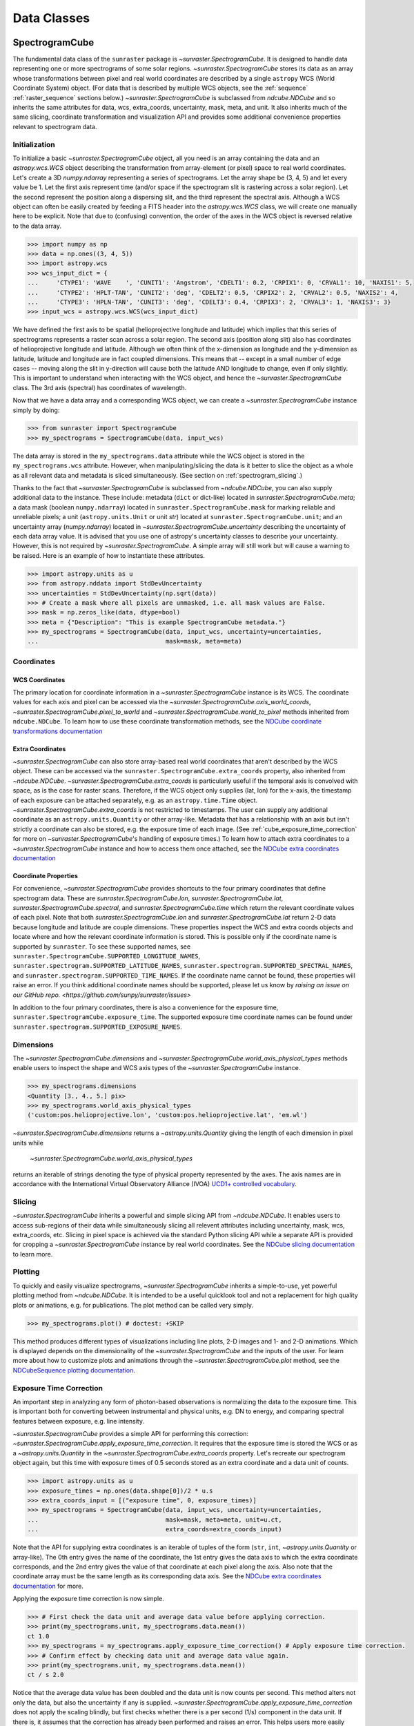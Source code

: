 .. _data_classes:

============
Data Classes
============

.. _spectrogramcube:

SpectrogramCube
---------------

The fundamental data class of the ``sunraster`` package is `~sunraster.SpectrogramCube`.
It is designed to handle data representing one or more spectrograms of some solar regions.
`~sunraster.SpectrogramCube` stores its data as an array whose
transformations between pixel and real world coordinates are described by
a single ``astropy`` WCS (World Coordinate System) object.
(For data that is described by multiple WCS objects, see the
:ref:`sequence` :ref:`raster_sequence` sections below.)
`~sunraster.SpectrogramCube` is subclassed from `ndcube.NDCube` and so inherits the
same attributes for data, wcs, extra_coords, uncertainty, mask, meta, and unit.
It also inherits much of the same slicing, coordinate transformation and
visualization API and provides some additional convenience properties relevant to
spectrogram data.

Initialization
^^^^^^^^^^^^^^
To initialize a basic `~sunraster.SpectrogramCube` object, all you need is an
array containing the data and an `astropy.wcs.WCS` object
describing the transformation from array-element (or pixel) space to real
world coordinates.
Let's create a 3D `numpy.ndarray` representing a series of spectrograms.
Let the array shape be (3, 4, 5) and let every value be 1.
Let the first axis represent time (and/or space if the spectrogram slit
is rastering across a solar region).
Let the second represent the position along a dispersing slit,
and the third represent the spectral axis.
Although a WCS object can often be easily created by feeding a FITS header into
the `astropy.wcs.WCS` class, we will create one manually here to be explicit.
Note that due to (confusing) convention, the order of the axes in the
WCS object is reversed relative to the data array.

.. code-block:: python

  >>> import numpy as np
  >>> data = np.ones((3, 4, 5))
  >>> import astropy.wcs
  >>> wcs_input_dict = {
  ...     'CTYPE1': 'WAVE    ', 'CUNIT1': 'Angstrom', 'CDELT1': 0.2, 'CRPIX1': 0, 'CRVAL1': 10, 'NAXIS1': 5,
  ...     'CTYPE2': 'HPLT-TAN', 'CUNIT2': 'deg', 'CDELT2': 0.5, 'CRPIX2': 2, 'CRVAL2': 0.5, 'NAXIS2': 4,
  ...     'CTYPE3': 'HPLN-TAN', 'CUNIT3': 'deg', 'CDELT3': 0.4, 'CRPIX3': 2, 'CRVAL3': 1, 'NAXIS3': 3}
  >>> input_wcs = astropy.wcs.WCS(wcs_input_dict)

We have defined the first axis to be spatial (helioprojective longitude and latitude)
which implies that this series of spectrograms represents a raster scan across a
solar region. The second axis (position along slit) also has coordinates of
helioprojective longitude and latitude.
Although we often think of the x-dimension as longitude and the
y-dimension as latitude, latitude and longitude are in fact coupled dimensions.
This means that -- except in a small number of edge cases -- moving along the slit
in y-direction will cause both the latitude AND longitude to change, even if
only slightly. This is important to understand when interacting
with the WCS object, and hence the `~sunraster.SpectrogramCube` class.
The 3rd axis (spectral) has coordinates of wavelength.

Now that we have a data array and a corresponding WCS object, we can
create a `~sunraster.SpectrogramCube` instance simply by doing:

.. code-block:: python

  >>> from sunraster import SpectrogramCube
  >>> my_spectrograms = SpectrogramCube(data, input_wcs)

The data array is stored in the ``my_spectrograms.data`` attribute while the
WCS object is stored in the ``my_spectrograms.wcs`` attribute.  However, when
manipulating/slicing the data is it better to slice the object as a
whole as all relevant data and metadata is sliced simultaneously.
(See section on :ref:`spectrogram_slicing`.)

Thanks to the fact that `~sunraster.SpectrogramCube` is subclassed from
`~ndcube.NDCube`, you can also supply additional data to the instance.
These include: metadata (``dict`` or dict-like) located in `sunraster.SpectrogramCube.meta`;
a data mask (boolean ``numpy.ndarray``) located in ``sunraster.SpectrogramCube.mask``
for marking reliable and unreliable pixels;
a unit (``astropy.units.Unit`` or unit `str`) located at ``sunraster.SpectrogramCube.unit``;
and an uncertainty array (`numpy.ndarray`) located in `~sunraster.SpectrogramCube.uncertainty`
describing the uncertainty of each data array value. It is advised that you use
one of astropy's uncertainty classes to describe your uncertainty.
However, this is not required by `~sunraster.SpectrogramCube`.
A simple array will still work but will cause a warning to be raised.
Here is an example of how to instantiate these attributes.

.. code-block:: python

  >>> import astropy.units as u
  >>> from astropy.nddata import StdDevUncertainty
  >>> uncertainties = StdDevUncertainty(np.sqrt(data))
  >>> # Create a mask where all pixels are unmasked, i.e. all mask values are False.
  >>> mask = np.zeros_like(data, dtype=bool)
  >>> meta = {"Description": "This is example SpectrogramCube metadata."}
  >>> my_spectrograms = SpectrogramCube(data, input_wcs, uncertainty=uncertainties,
  ...                                   mask=mask, meta=meta)

Coordinates
^^^^^^^^^^^

WCS Coordinates
***************

The primary location for coordinate information in a `~sunraster.SpectrogramCube`
instance is its WCS.
The coordinate values for each axis and pixel can be accessed via the
`~sunraster.SpectrogramCube.axis_world_coords`, `~sunraster.SpectrogramCube.pixel_to_world` and
`~sunraster.SpectrogramCube.world_to_pixel` methods inherited from ``ndcube.NDCube``.
To learn how to use these coordinate transformation methods, see the
`NDCube coordinate transformations documentation
<https://docs.sunpy.org/projects/ndcube/en/stable/ndcube.html#coordinate-transformations>`_

Extra Coordinates
*****************

`~sunraster.SpectrogramCube` can also store array-based real world coordinates
that aren't described by the WCS object.
These can be accessed via the ``sunraster.SpectrogramCube.extra_coords`` property,
also inherited from `~ndcube.NDCube`.
`~sunraster.SpectrogramCube.extra_coords` is particularly useful if
the temporal axis is convolved with space, as is the case for raster scans.
Therefore, if the WCS object only supplies (lat, lon) for the x-axis, the
timestamp of each exposure can be attached separately, e.g. as an
``astropy.time.Time`` object. `~sunraster.SpectrogramCube.extra_coords`
is not restricted to timestamps. The user can supply any additional coordinate
as an ``astropy.units.Quantity`` or other array-like.
Metadata that has a relationship with an axis but isn't strictly a coordinate
can also be stored, e.g. the exposure time of each image.
(See :ref:`cube_exposure_time_correction` for more on `~sunraster.SpectrogramCube`'s
handling of exposure times.)
To learn how to attach extra coordinates to a `~sunraster.SpectrogramCube` instance
and how to access them once attached, see the
`NDCube extra coordinates documentation
<https://docs.sunpy.org/projects/ndcube/en/stable/ndcube.html#extra-coordinates>`_

Coordinate Properties
*********************

For convenience, `~sunraster.SpectrogramCube` provides shortcuts to the
four primary coordinates that define spectrogram data.
These are `sunraster.SpectrogramCube.lon`, `sunraster.SpectrogramCube.lat`,
`sunraster.SpectrogramCube.spectral`, and `sunraster.SpectrogramCube.time`
which return the relevant coordinate values of each pixel.
Note that both `sunraster.SpectrogramCube.lon` and `sunraster.SpectrogramCube.lat`
return 2-D data because longitude and latitude are couple dimensions.
These properties inspect the WCS and extra coords objects and locate where and
how the relevant coordinate information is stored.
This is possible only if the coordinate name is supported by ``sunraster``.
To see these supported names, see
``sunraster.SpectrogramCube.SUPPORTED_LONGITUDE_NAMES``,
``sunraster.spectrogram.SUPPORTED_LATITUDE_NAMES``,
``sunraster.spectrogram.SUPPORTED_SPECTRAL_NAMES``, and
``sunraster.spectrogram.SUPPORTED_TIME_NAMES``.
If the coordinate name cannot be found, these properties will raise an error.
If you think additional coordinate names should be supported,
please let us know by `raising an issue on our GitHub repo. <https://github.com/sunpy/sunraster/issues>`

In addition to the four primary coordinates, there is also a convenience
for the exposure time, ``sunraster.SpectrogramCube.exposure_time``.
The supported exposure time coordinate names can be found under
``sunraster.spectrogram.SUPPORTED_EXPOSURE_NAMES``.

Dimensions
^^^^^^^^^^

The `~sunraster.SpectrogramCube.dimensions` and
`~sunraster.SpectrogramCube.world_axis_physical_types` methods
enable users to inspect the shape and WCS axis types of the
`~sunraster.SpectrogramCube` instance.

.. code-block:: python

  >>> my_spectrograms.dimensions
  <Quantity [3., 4., 5.] pix>
  >>> my_spectrograms.world_axis_physical_types
  ('custom:pos.helioprojective.lon', 'custom:pos.helioprojective.lat', 'em.wl')

`~sunraster.SpectrogramCube.dimensions` returns a `~astropy.units.Quantity`
giving the length of each dimension in pixel units while
 `~sunraster.SpectrogramCube.world_axis_physical_types`
returns an iterable of strings denoting the type of physical property
represented by the axes.  The axis names are in accordance with the
International Virtual Observatory Alliance (IVOA)
`UCD1+ controlled vocabulary <http://www.ivoa.net/documents/REC/UCD/UCDlist-20070402.html>`_.

.. _spectrogram_slicing:

Slicing
^^^^^^^

`~sunraster.SpectrogramCube` inherits a powerful and simple slicing API from `~ndcube.NDCube`.
It enables users to access sub-regions of their data while simultaneously
slicing all relevent attributes including uncertainty, mask, wcs, extra_coords, etc.
Slicing in pixel space is achieved via the standard Python slicing API while a
separate API is provided for cropping a `~sunraster.SpectrogramCube` instance by real
world coordinates.
See the
`NDCube slicing documentation <https://docs.sunpy.org/projects/ndcube/en/stable/ndcube.html#slicing>`_
to learn more.

.. _spectrogram_plotting:

Plotting
^^^^^^^^

To quickly and easily visualize spectrograms,
`~sunraster.SpectrogramCube` inherits a simple-to-use,
yet powerful plotting method from `~ndcube.NDCube`.
It is intended to be a useful quicklook tool and not a
replacement for high quality plots or animations, e.g. for
publications.  The plot method can be called very simply.

.. code-block:: python

  >>> my_spectrograms.plot() # doctest: +SKIP

This method produces different types of visualizations including line plots,
2-D images and 1- and 2-D animations.
Which is displayed depends on the dimensionality of the `~sunraster.SpectrogramCube`
and the inputs of the user.
For learn more about how to customize plots and animations through the
`~sunraster.SpectrogramCube.plot` method, see the
`NDCubeSequence plotting documentation <https://docs.sunpy.org/projects/ndcube/en/stable/ndcubesequence.html#plotting>`_.

.. _cube_exposure_time_correction:

Exposure Time Correction
^^^^^^^^^^^^^^^^^^^^^^^^

An important step in analyzing any form of photon-based observations is normalizing
the data to the exposure time.
This is important both for converting between instrumental and physical units,
e.g. DN to energy, and comparing spectral features between exposure, e.g. line intensity.

`~sunraster.SpectrogramCube` provides a simple API for performing this correction:
`~sunraster.SpectrogramCube.apply_exposure_time_correction`.
It requires that the exposure time is stored the WCS or as a `~astropy.units.Quantity`
in the `~sunraster.SpectrogramCube.extra_coords` property.
Let's recreate our spectrogram object again, but this time with exposure times of
0.5 seconds stored as an extra coordinate and a data unit of counts.

.. code-block:: python

  >>> import astropy.units as u
  >>> exposure_times = np.ones(data.shape[0])/2 * u.s
  >>> extra_coords_input = [("exposure time", 0, exposure_times)]
  >>> my_spectrograms = SpectrogramCube(data, input_wcs, uncertainty=uncertainties,
  ...                                   mask=mask, meta=meta, unit=u.ct,
  ...                                   extra_coords=extra_coords_input)

Note that the API for supplying extra coordinates is an iterable of
tuples of the form (``str``, ``int``, `~astropy.units.Quantity` or array-like).
The 0th entry gives the name of the coordinate, the 1st entry gives the data
axis to which the extra coordinate corresponds, and the 2nd entry
gives the value of that coordinate at each pixel along the axis.
Also note that the coordinate array must be the same length as its corresponding
data axis.
See the
`NDCube extra coordinates documentation <https://docs.sunpy.org/projects/ndcube/en/stable/ndcube.html#extra-coordinates>`_
for more.

Applying the exposure time correction is now simple.

.. code-block:: python

  >>> # First check the data unit and average data value before applying correction.
  >>> print(my_spectrograms.unit, my_spectrograms.data.mean())
  ct 1.0
  >>> my_spectrograms = my_spectrograms.apply_exposure_time_correction() # Apply exposure time correction.
  >>> # Confirm effect by checking data unit and average data value again.
  >>> print(my_spectrograms.unit, my_spectrograms.data.mean())
  ct / s 2.0

Notice that the average data value has been doubled and
the data unit is now counts per second.
This method alters not only the data, but also the uncertainty if any is supplied.
`~sunraster.SpectrogramCube.apply_exposure_time_correction`
does not apply the scaling blindly, but first checks whether there is
a per second (1/s) component in the data unit.
If there is, it assumes that the correction has already been performed
and raises an error.
This helps users more easily keep track of whether they have applied the correction.
However, if for some reason there is a per second component that
doesn't refer to the exposure time and the user still wants to apply the correction,
they can set the ``force`` kwarg to override the check.

.. code-block:: python

  >>> print(my_spectrograms.unit, my_spectrograms.data.mean())
  ct / s 2.0
  >>> my_spectrograms = my_spectrograms.apply_exposure_time_correction(force=True)
  >>> print(my_spectrograms.unit, my_spectrograms.data.mean())
  ct / s2 4.0

Should users like to undo the correction, they can set the ``undo`` kwarg.

.. code-block:: python

  >>> print(my_spectrograms.unit, my_spectrograms.data.mean())
  ct / s2 4.0
  >>> my_spectrograms = my_spectrograms.apply_exposure_time_correction(undo=True, force=True)
  >>> my_spectrograms = my_spectrograms.apply_exposure_time_correction(undo=True) # Undo correction twice.
  >>> print(my_spectrograms.unit, my_spectrograms.data.mean())
  ct 1.0

As before, `~sunraster.SpectrogramCube.apply_exposure_time_correction` only undoes the
correction if there is a time component in the unit.
And again as before, users can override this check by setting the ``force`` kwarg.

.. code-block:: python

  >>> print(my_spectrograms.unit, my_spectrograms.data.mean())
  ct 1.0
  >>> my_spectrograms = my_spectrograms.apply_exposure_time_correction(undo=True, force=True)
  >>> print(my_spectrograms.unit, my_spectrograms.data.mean())
  ct s 0.5

.. _sequence:

SpectrogramSequence
-------------------

In some cases, a series of spectrograms may not be describable by a
single set of WCS transformations.
However, it still may make sense to combine them in order along a dimension.
This is the purpose of the `~sunraster.SpectrogramSequence` class.
It stores a sequence of `~sunraster.SpectrogramCube` instances and provides
equivalent or analagous APIs so users can interact with the data as if it were
a single data cube.
`~sunraster.SpectrogramSequence` inherits from `~ndcube.NDCubeSequence` and
so inherits much of the same API.

Initialization
^^^^^^^^^^^^^^

To initialize a `~sunraster.SpectrogramSequence`, we first need spectrograms
stored in multiple `~sunraster.SpectrogramCube` instances.
Let's create some using what we learned in the :ref:`spectrogramcube` section and include
timestamps and exposure times as extra coordinates.

.. code-block:: python

  >>> from datetime import datetime, timedelta
  >>> import numpy as np
  >>> import astropy.wcs
  >>> import astropy.units as u
  >>> from astropy.nddata import StdDevUncertainty
  >>> from astropy.time import Time
  >>> from sunraster import SpectrogramCube

  >>> # Define primary data array and WCS object.
  >>> data = np.ones((3, 4, 5))
  >>> wcs_input_dict = {
  ...     'CTYPE1': 'WAVE    ', 'CUNIT1': 'Angstrom', 'CDELT1': 0.2, 'CRPIX1': 0, 'CRVAL1': 10, 'NAXIS1': 5,
  ...     'CTYPE2': 'HPLT-TAN', 'CUNIT2': 'deg', 'CDELT2': 0.5, 'CRPIX2': 2, 'CRVAL2': 0.5, 'NAXIS2': 4,
  ...     'CTYPE3': 'HPLN-TAN', 'CUNIT3': 'deg', 'CDELT3': 0.4, 'CRPIX3': 2, 'CRVAL3': 1, 'NAXIS3': 3}
  >>> input_wcs = astropy.wcs.WCS(wcs_input_dict)
  >>> # Define a mask with all pixel unmasked, i.e. mask values = False
  >>> mask = np.zeros(data.shape, dtype=bool)
  >>> # Define uncertaines for data, 2*data and data/2.
  >>> uncertainties = StdDevUncertainty(np.sqrt(data))
  >>> uncertainties2 = StdDevUncertainty(np.sqrt(data * 2))
  >>> uncertainties05 = StdDevUncertainty(np.sqrt(data * 0.5))

  >>> # Define exposure times.
  >>> exposure_times = np.ones(data.shape[0])/2 * u.s
  >>> axis_length = int(data.shape[0])

  >>> # Create 1st cube of spectrograms.
  >>> timestamps0 = Time([datetime(2000, 1, 1) + timedelta(minutes=i)
  ...                     for i in range(axis_length)], format='datetime', scale='utc')
  >>> extra_coords_input0 = [("time", 0, timestamps0), ("exposure time", 0, exposure_times)]
  >>> spectrograms0 = SpectrogramCube(data, input_wcs, uncertainty=uncertainties, mask=mask,
  ...                                 meta=meta, unit=u.ct, extra_coords=extra_coords_input0)

  >>> # Create 2nd cube of spectrograms.
  >>> timestamps1 = Time([timestamps0[-1].to_datetime() + timedelta(minutes=i)
  ...                     for i in range(1, axis_length+1)], format='datetime', scale='utc')
  >>> extra_coords_input1 = [("time", 0, timestamps1), ("exposure time", 0, exposure_times)]
  >>> spectrograms1 = SpectrogramCube(data*2, input_wcs, uncertainty=uncertainties2, mask=mask,
  ...                                 meta=meta, unit=u.ct, extra_coords=extra_coords_input1)

  >>> # Create 3rd cube of spectrograms.
  >>> timestamps2 = Time([timestamps1[-1].to_datetime() + timedelta(minutes=i)
  ...                     for i in range(1, axis_length+1)], format='datetime', scale='utc')
  >>> extra_coords_input2 = [("time", 0, timestamps2), ("exposure time", 0, exposure_times)]
  >>> spectrograms2 = SpectrogramCube(data*0.5, input_wcs, uncertainty=uncertainties05, mask=mask,
  ...                                 meta=meta, unit=u.ct, extra_coords=extra_coords_input2)

If we choose, we can define some sequence-level metadata in addition to any
metadata attached to the individual raster scans:

.. code-block:: python

  >>> seq_meta = {"description": "This is a SpectrogramSequence."}

To create a `~sunraster.SpectrogramSequence`, simply supply the class with a
list of `~sunraster.SpectrogramCube` instances.

.. code-block:: python

  >>> from sunraster import SpectrogramSequence
  >>> my_sequence = SpectrogramSequence([spectrograms0, spectrograms1, spectrograms2],
  ...                                   meta=seq_meta)

Dimensions
^^^^^^^^^^

In order to inspect the dimensionlity of our sequence and the physical properties
to which the axes correspond, we can use the
`~sunraster.SpectrogramSequence.dimensions` and
`~sunraster.SpectrogramSequence.world_axis_physical_types` properties.

.. code-block:: python

  >>> my_sequence.dimensions
  (<Quantity 3. pix>, <Quantity 3. pix>, <Quantity 4. pix>, <Quantity 5. pix>)
  >>> my_sequence.world_axis_physical_types
  ('meta.obs.sequence', 'custom:pos.helioprojective.lon', 'custom:pos.helioprojective.lat', 'em.wl')

Note that this is the same API as `~sunraster.SpectrogramCube` except that
`sunraster.SpectrogramSequence.dimensions` returns an iterable of
`~astropy.units.Quantity` objects, one for each axis.
This is because of its inheritance from  `~ndcube.NDCubeSequence`
rather than `~ndcube.NDCube`.
Also note that there are now four dimensions, as the sequence is treated
as though it were an additional data axis.
This can be very helpful of you have a series of 2D spectrograms and
want to use the sequence axis to represent time.
`sunraster.SpectrogramSequence.world_axis_physical_types`
returns a tuple of the same `IVOA UCD1+ controlled words
<http://www.ivoa.net/documents/REC/UCD/UCDlist-20070402.html>`
used by `sunraster.SpectrogramCube.world_axis_physical_types`.
The sequence axis is given the label ``'meta.obs.sequence'``.

.. _sequence_coords:

Coordinates
^^^^^^^^^^^

Coordinate Properties
*********************

Just like `~sunraster.SpectrogramCube`, `~sunraster.SpectrogramSequence`
provides convenience properties to retrieve the real world coordinate values
for each pixel along each axis, namely
`sunraster.SpectrogramSequence.lon`, `sunraster.SpectrogramSequence.lat`,
`sunraster.SpectrogramSequence.spectral`, `sunraster.SpectrogramSequence.time` and
`sunraster.SpectrogramSequence.exposure_time`.
Since there is no guarantee that `~sunraster.SpectrogramCube`'s WCS transformations
are consistent between `~sunraster.SpectrogramCube` s, `sunraster.SpectrogramCube.lon`
and `sunraster.SpectrogramCube.lat` return 3-D `~astropy.units.Quantity` instances
and `sunraster.SpectrogramCube.spectral` returns a 2-D `~astropy.units.Quantity`
where the additional dimension represent the coordinates for different
`~sunraster.SpectrogramCube` instances.

.. _sequence_slicing:

Exposure Time Correction
^^^^^^^^^^^^^^^^^^^^^^^^

Analogous to `~sunraster.SpectrogramCube`, `~sunraster.SpectrogramSequence`
also provides a `~sunraster.SpectrogramSequence.apply_exposure_time_coorection`
method. This is simply a wrapper around the `~sunraster.SpectrogramCube` version
that saves users from apply or removing the exposure time correction to each
`~sunraster.SpectrogramCube` manually. To remind yourself how that method works,
see the `~sunraster.SpectrogramCube` :ref:`cube_exposure_time_correction` section.

Slicing
^^^^^^^

`~sunraster.SpectrogramSequence` provides an identical slicing API to
`~sunraster.SpectrogramCube`.
Although recall that a `~sunraster.SpectrogramSequence` has an additional dimension.
As with `~sunraster.SpectrogramCube`, the slicing API manipulates not only the
data, but also all relevant supporting metadata including
uncertainties, mask, WCS object, extra_coords, etc.

To slice a `~sunraster.SpectrogramSequence`, simply do:

.. code-block:: python

  >>> my_sequence_roi = my_sequence[1:3, 0:2, 1:3, 1:4]

We can check the effect of the slicing via the
`~sunraster.SpectrogramSequence.dimensions` property.

.. code-block:: python

  >>> print(my_sequence.dimensions)  # Check dimensionality before slicing.
  (<Quantity 3. pix>, <Quantity 3. pix>, <Quantity 4. pix>, <Quantity 5. pix>)
  >>> print(my_sequence_roi.dimensions) # See how slicing has changed dimensionality.
  (<Quantity 2. pix>, <Quantity 2. pix>, <Quantity 2. pix>, <Quantity 3. pix>)

Slicing can reduce the dimensionality of `~sunraster.SpectrogramSequence` instances.
For example, let's slice out the 2nd pixel along the slit.

.. code-block:: python

  >>> my_3d_sequence = my_sequence[:, :, 2]
  >>> print(my_3d_sequence.dimensions)
  (<Quantity 3. pix>, <Quantity 3. pix>, <Quantity 5. pix>)

Plotting
^^^^^^^^

To quickly and easily visualize slit spectrograph data,
`~sunraster.SpectrogramSequence` supplies a simple, yet powerful plotting API.
It is intended as a useful quicklook tool and not a replacement
for high quality plots or animations, e.g. for publications or presentations.

.. code-block:: python

  >>> my_sequence.plot() # doctest: +SKIP

As with `~sunraster.SpectrogramCube`, this method produces different types of
visualizations including line plots, 2-D images and 1- and 2-D animations.
Which is displayed depends on the dimensionality of the `~sunraster.SpectrogramSequence`
and the inputs of the user.
For learn more about how to customize plots and animations through the
`~sunraster.SpectrogramSequence.plot` method, see the
`NDCubeSequence plotting documentation <https://docs.sunpy.org/projects/ndcube/en/stable/ndcubesequence.html#plotting>`_.

.. _raster_sequence:

RasterSequence
--------------

Slit spectrographs are often used to produce rasters.
(In fact, it is from this data product that ``sunraster`` derives its name.)
A raster is produced by scanning the slit in discrete steps perpendicular
to its long axis, recording an exposure at each position.
Thus a spectral image over a region is built up over time despite the
slit spectrograph's necessarily narrow horizontal field of view.
Another motivation can be to perform fast repeat raster scans in order to improve
the chances of catching an event with the slit, e.g. a solar flare.
In a raster, the slit-step axis is convolved with time.
Depending on the type of analysis being performed,
users may want to think of their data as if it were in
raster mode/4D (``scan number``, ``slit step``, ``position along slit``, ``wavelength``)
or sit-and-stare mode/3D (``time``, ``position along slit``, ``spectral``).
In order to access the data in the way they want, scientists may often have two
copies, a 3D version and a 4D version.
However, this means scientists have to keep track of two data structures which is
memory intensive both for the scientist and the computer and increases the chances
mistakes in analysis.

Solving this problem is the purpose of the `~sunraster.RasterSequence` class.
It inherits from `~sunraster.SpectrogramSequence` but enables users to label
one of the axes as the slit-step axis.
This in turn facilitates a new set of APIs which allows users to interact with their data
in sit-and-stare (SnS) or rastering mode seemlessly and interchangeably
without having to reformat their data.

Initialization
^^^^^^^^^^^^^^

A `~sunraster.RasterSequence`, is instantiated just like a `~sunraster.SpectrogramCube`.
Let's first create some `~sunraster.SpectrogramCube` instances where each represents a
single raster scan.
As before, we will add the timestamps and exposure times as extra coordinates.

.. code-block:: python

  >>> import numpy as np
  >>> import astropy.wcs
  >>> import astropy.units as u
  >>> from astropy.nddata import StdDevUncertainty
  >>> from datetime import datetime, timedelta
  >>> from astropy.time import Time
  >>> from sunraster import SpectrogramCube

  >>> # Define primary data array and WCS object.
  >>> data = np.ones((3, 4, 5))
  >>> wcs_input_dict = {
  ...     'CTYPE1': 'WAVE    ', 'CUNIT1': 'Angstrom', 'CDELT1': 0.2, 'CRPIX1': 0, 'CRVAL1': 10, 'NAXIS1': 5,
  ...     'CTYPE2': 'HPLT-TAN', 'CUNIT2': 'deg', 'CDELT2': 0.5, 'CRPIX2': 2, 'CRVAL2': 0.5, 'NAXIS2': 4,
  ...     'CTYPE3': 'HPLN-TAN', 'CUNIT3': 'deg', 'CDELT3': 0.4, 'CRPIX3': 2, 'CRVAL3': 1, 'NAXIS3': 3}
  >>> input_wcs = astropy.wcs.WCS(wcs_input_dict)
  >>> # Define a mask with all pixel unmasked, i.e. mask values = False
  >>> mask = np.zeros(data.shape, dtype=bool)
  >>> # Define some RasterSequence metadata.
  >>> seq_meta = {"description": "This is a RasterSequence."}

  >>> # Define uncertaines for data, 2*data and data/2.
  >>> uncertainties = StdDevUncertainty(np.sqrt(data))
  >>> uncertainties2 = StdDevUncertainty(np.sqrt(data * 2))
  >>> uncertainties05 = StdDevUncertainty(np.sqrt(data * 0.5))

  >>> # Define exposure times.
  >>> exposure_times = np.ones(data.shape[0])/2 * u.s
  >>> axis_length = int(data.shape[0])

  >>> # Create 1st raster
  >>> timestamps0 = Time([datetime(2000, 1, 1) + timedelta(minutes=i)
  ...                     for i in range(axis_length)], format='datetime', scale='utc')
  >>> extra_coords_input0 = [("time", 0, timestamps0), ("exposure time", 0, exposure_times)]
  >>> raster0 = SpectrogramCube(data, input_wcs, uncertainty=uncertainties, mask=mask,
  ...                           meta=meta, unit=u.ct, extra_coords=extra_coords_input0)

  >>> # Create 2nd raster
  >>> timestamps1 = Time([timestamps0[-1].to_datetime() + timedelta(minutes=i)
  ...                     for i in range(1, axis_length+1)], format='datetime', scale='utc')
  >>> extra_coords_input1 = [("time", 0, timestamps1), ("exposure time", 0, exposure_times)]
  >>> raster1 = SpectrogramCube(data*2, input_wcs, uncertainty=uncertainties, mask=mask,
  ...                  meta=meta, unit=u.ct, extra_coords=extra_coords_input1)

  >>> # Create 3rd raster
  >>> timestamps2 = Time([timestamps1[-1].to_datetime() + timedelta(minutes=i)
  ...                     for i in range(1, axis_length+1)], format='datetime', scale='utc')
  >>> extra_coords_input2 = [("time", 0, timestamps2), ("exposure time", 0, exposure_times)]
  >>> raster2 = SpectrogramCube(data*0.5, input_wcs, uncertainty=uncertainties, mask=mask,
  ...                  meta=meta, unit=u.ct, extra_coords=extra_coords_input2)

The last thing we need to do before creating our `~sunraster.RasterSequence` is
to identity the slit-step of the `~sunraster.SpectrogramCube` s.
In the above ``raster`` instances both the 0th and 1st axes correspond to spatial dimensions.
Therefore let's define the 0th axes as the slit-step.
We will do this by setting the ``common_axis`` argument 0.

.. code-block:: python

  >>> from sunraster import RasterSequence
  >>> my_rasters = RasterSequence([raster0, raster1, raster2], common_axis=0, meta=seq_meta)

Dimensions
^^^^^^^^^^

`~sunraster.RasterSequence` provides a version of the
`~sunraster.SpectrogramSequence.world_axis_physical_axis_types` property for
both raster and SnS representations.

.. code-block:: python

  >>> my_rasters.raster_world_axis_physical_types
  ('meta.obs.sequence', 'custom:pos.helioprojective.lon', 'custom:pos.helioprojective.lat', 'em.wl')

  >>> my_rasters.SnS_world_axis_physical_types
  ('custom:pos.helioprojective.lon', 'custom:pos.helioprojective.lat', 'em.wl')

In the raster case, ``'meta.obs.sequence'`` represents the raster scan number axis.
For those familiar with `~ndcube.NDCubeSequence`, these are simply aliases for the
`~ndcube.NDCubeSequence.world_axis_physical_axis_types` and
`~ndcube.NDCubeSequence.cube_like_world_axis_physical_axis_types`, respectively.

The length of each axis can also be displayed in either the raster or SnS representation.

.. code-block:: python

  >>> my_rasters.raster_dimensions
  (<Quantity 3. pix>, <Quantity 3. pix>, <Quantity 4. pix>, <Quantity 5. pix>)

`~sunraster.RasterSequence.raster_dimensions` always represents the length of
the scan number axis in the 0th position.
We can therefore see that we have 3 raster scans in our `~sunraster.RasterSequence`.
This means that the slit-step axis is shifted by one.
Since we defined ``common_axis=0`` during instantiation, this means that the
length of the slit-step can be found in the 1st element.
From this we can see that we have 3 slit positions per raster scan.

To see the length of the axes as though the data is in sit-and-stare mode, simply do:

.. code-block:: python

  >>> my_rasters.SnS_dimensions
  <Quantity [9., 4., 5.] pix>

Note that scan number and slit-step axes have been combined into the 0th position.
From this we can see that we have 9 (3x3) spectrograms or times in our
`~sunraster.RasterSequence`.

Coordinates
^^^^^^^^^^^

Coordinate Properties
*********************

`~sunraster.RasterSequence` provides the same convenience
properties as `~sunraster.SpectrogramSequence` to retrieve the real world
coordinate values for each pixel along each axis.
`sunraster.RasterSequence.lon`, `sunraster.RasterSequence.lat`,
and `sunraster.RasterSequence.spectral` return their values in the raster
representation while `sunraster.RasterSequence.time` and
`sunraster.RasterSequence.exposure_time` return their values in the SnS
representation.

SnS Axis Extra Coordinates
**************************

As well as `~sunraster.RasterSequence.time` and
`~sunraster.RasterSequence.exposure_time`, some
`sunraster.SpectrogramCube.extra_coords` may contain other coordinates
that are aligned with the slit step axis.
The `sunraster.RasterSequence.SnS_axis_extra_coords` property enables users
to access these coordinates at the `~sunraster.RasterSequence` level in the
form of an abbreviated ``extra_coords`` dictionary.
Just like `~sunraster.RasterSequence.time` and `sunraster.RasterSequence.exposure_time`,
the coordinates are concatenated so they mimic the sit-and-stare-like dimensionality
returned in the 0th element of `sunraster.RasterSequence.SnS_dimensions`.
`sunraster.RasterSequence.SnS_axis_extra_coords` is equivalent to
`ndcube.NDCubeSequence.common_axis_extra_coords`.
To see examples of how to use this property, see the
`NDCubeSequence Common Axis Extra Coordinates documentation <https://docs.sunpy.org/projects/ndcube/en/stable/ndcubesequence.html#common-axis-extra-coordinates>`_.

Raster Axis Extra Coordinates
*****************************

Analgous to `~sunraster.RasterSequence.SnS_axis_extra_coords`, it is also
possible to access the extra coordinates that are not assigned to any
`~sunraster.SpectrogramCube` data axis via the
`~sunraster.RasterSequence.raster_axis_extra_coords` property.
Whereas `~sunraster.RasterSequence.SnS_axis_extra_coords` returns all the
extra coords with an ``'axis'`` value equal to the time/slit step axis,
`~sunraster.RasterSequence.scan_axis_extra_coords` returns all extra coords
with an ``'axis'`` value of ``None``.
Another way of thinking about an ``extra_coord`` with and axis value of ``None``,
is that these coordinates correspond to the raster scan number axis.
Hence the property’s name.

Slicing
^^^^^^^

`~sunraster.RasterSequence` not only enables users to inspect their data in
the raster and sit-and-stare representations.
It also enables them to slice the data in either representation as well.
This is done via the `~sunraster.RasterSequence.slice_as_raster` and
`~sunraster.RasterSequence.slice_as_SnS` properties.
As with `~sunraster.SpectrogramCube` and `~sunraster.SpectrogramSequence`,
these slicing properties ensure that not only the data is sliced,
but also all relevant supporting metadata including uncertainties, mask,
WCS object, extra_coords, etc.

To slice a `~sunraster.RasterSequence` using the raster representation, do:

.. code-block:: python

  >>> my_rasters_roi = my_rasters.slice_as_raster[1:3, 0:2, 1:3, 1:4]

We can see the result of slicing using the ``dimensions`` properties.

.. code-block:: python

  >>> print(my_rasters.raster_dimensions)  # Check dimensionality before slicing.
  (<Quantity 3. pix>, <Quantity 3. pix>, <Quantity 4. pix>, <Quantity 5. pix>)
  >>> print(my_rasters_roi.raster_dimensions) # See how slicing has changed dimensionality.
  (<Quantity 2. pix>, <Quantity 2. pix>, <Quantity 2. pix>, <Quantity 3. pix>)
  >>> my_rasters_roi.SnS_dimensions  # Dimensionality can still be represented in SnS form.
  <Quantity [4., 2., 3.] pix>

To slice in the sit-and-stare representation, do the following:

.. code-block:: python

  >>> my_rasters_roi = my_rasters.slice_as_SnS[1:7, 1:3, 1:4]

Let's check the effect of the slicing once again.

.. code-block:: python

  >>> print(my_rasters.SnS_dimensions)  # Check dimensionality before slicing.
  [9. 4. 5.] pix
  >>> print(my_rasters_roi.SnS_dimensions)  # See how slicing has changed dimensionality.
  [6. 2. 3.] pix
  >>> print(my_rasters_roi.raster_dimensions)  # Dimensionality can still be represented in raster form.
  (<Quantity 3. pix>, <Quantity [2., 3., 1.] pix>, <Quantity 2. pix>, <Quantity 3. pix>)

Notice that after slicing the data can still be inspected and interpreted in
the raster or sit-and-stare format, irrespective of which slicing
representation was used.
Also notice that the ``my_sequence.slice_as_SnS[1:7, 1:3, 1:4]`` command led to
different `~sunraster.SpectrogramCube` objects to have different lengths along the
slit step axis.
This can be seen from the fact that the slit step axis entry in the
output of ``my_sequence_roi.raster_dimensions`` has a length greater than 1.
Each element represents the length of each `~sunraster.SpectrogramCube` in the
`~sunraster.SpectrogramSequence` along that axis.

As with `~sunraster.SpectrogramSequence`, slicing can reduce a
`~sunraster.RasterSequence`'s dimensionality.
As in the :ref:`sequence_slicing` section, let's slice out the 2nd pixel along the slit.
This reduces the number of dimensions in the raster representation to 3
(``raster scan``, ``slit step``, ``spectral``) and to 2 in the sit-and-stare
representation (``time``, ``spectral``).
However, the raster and sit-and-stare representations are still valid.

.. code-block:: python

  >>> slit_pixel_rasters = my_rasters.slice_as_raster[:, :, 2]
  >>> print(slit_pixel_rasters.raster_dimensions)
  (<Quantity 3. pix>, <Quantity 3. pix>, <Quantity 5. pix>)
  >>> print(slit_pixel_rasters.SnS_dimensions)
  [9. 5.] pix

This demonstrates that the difference between the raster and sit-and-stare
representations is more subtle than simply a 4-D or 3-D dimensionality.
The difference is whether the raster scan and slit step axes are convolved
into a time axis or whether they are represented separately.
And because of this definition, the raster and sit-and-stare representations
are valid and accessible for any dimensionality in which the raster scan and
slit step axes are maintained.

Plotting
^^^^^^^^

To quickly and easily visualize slit spectrograph data,
`~sunraster.RasterSequence` supplies simple-to-use, yet powerful plotting APIs.
They are intended to be a useful quicklook tool and not a
replacement for high quality plots or animations, e.g. for
publications.
As with slicing, there are two plot methods for plotting in each of the
raster and sit-and-stare representations.

To visualize in the raster representation, simply call the following:

.. code-block:: python

  >>> my_rasters.plot_as_raster() # doctest: +SKIP

To visualize in the sit-and-stare representation, do:

.. code-block:: python

  >>> my_rasters.plot_as_SnS() # doctest: +SKIP

These methods produce different types of visualizations including line plots,
2-D images and 1- and 2-D animations.
Which is displayed depends on the dimensionality of the `~sunraster.RasterSequence`
and the inputs of the user.
`~sunraster.RasterSequence.plot_as_raster` and
`~sunraster.RasterSequence.plot_as_SnS` are in fact simply aliases for the
``ndcube.NDCubeSequence.plot`` and ``ndcube.NDCubeSequence.plot_as_cube`` methods,
respectively.
For learn more about how these routines work and the optional inputs that
enable users to customize their output, see the
`NDCubeSequence plotting documentation <https://docs.sunpy.org/projects/ndcube/en/stable/ndcubesequence.html#plotting>`_.

Extracting Data Arrays
^^^^^^^^^^^^^^^^^^^^^^

It is possible that you may have some procedures that are designed to operate
on arrays instead of `~sunraster.SpectrogramSequence` or `~sunraster.RasterSequence`
objects.
Therefore it may be useful to extract the data (or other array-like information
such as `uncertainty` or `mask`) into a single `~numpy.ndarray`.
A succinct way of doing this operation is using python's list comprehension.

To make a 4-D array from the data arrays in ``my_sequence``, use `numpy.stack`.

.. code-block:: python

    >>> print(my_sequence._dimensions)  # Print sequence dimensions as a reminder.
    (<Quantity 3. pix>, <Quantity 3. pix>, <Quantity 4. pix>, <Quantity 5. pix>)
    >>> data = np.stack([cube.data for cube in my_sequence.data])
    >>> print(data.shape)
    (3, 3, 4, 5)

To define a 3D array where the data arrays of each `~sunraster.SpectrogramCube`
in the sequence is concatenated along an axis, use `numpy.vstack`.

.. code-block:: python

    >>> data = np.vstack([cube.data for cube in my_sequence.data])
    >>> print(data.shape)
    (9, 4, 5)

To create 3D arrays by slicing sequences, do:

.. code-block:: python

    >>> data = np.stack([cube[2].data for cube in my_sequence.data])
    >>> print(data.shape)
    (3, 4, 5)

Spectrogram Collections
-----------------------

During analysis of slit spectrograph data, it is often desirable to group
different data sets together.
For example, you may have several `~sunraster.SpectrogramCube` or
`~sunraster.RasterSequence` objects representing observations in different
spectral windows.
Or we may have fit a spectral line in each pixel and extracted a property
such as linewidth, thus collapsing the spectral axis.
In both these cases, the `~sunraster.RasterSequence` objects share a common
origin and set of coordinate transformations with the original observations
(except in the spectral axis in the latter example).
However, they do not have a sequential relationship in their common coordinate spaces
and in the latter case the data represents a different physical property to the
original observations.
Therefore, combining them in a `~sunraster.RasterSequence` is not appropriate.

``sunraster`` does not provide a suitable object for this purpose.
However, because `~sunraster.SpectrogramCube` `~sunraster.SpectrogramSequence`
and `~sunraster.RasterSequence` are instances of ``ndcube`` classes underneath,
users can employ the `~ndcube.NDCollection` class for this purpose.
`~ndcube.NDCollection` is a ``dict``-like class that provides additional slicing
capabilities of its constituent data cubes along aligned axes.
To see whether `~ndcube.NDCollection` could be helpful for your research, see
the
`NDCollection documentation <https://docs.sunpy.org/projects/ndcube/en/stable/ndcollection.html>`_.
